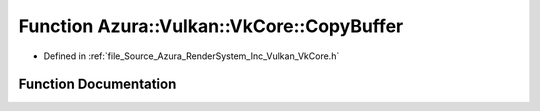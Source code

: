 .. _exhale_function__vk_core_8h_1a3d91f69c6e2a22d2357cdd5a2c564419:

Function Azura::Vulkan::VkCore::CopyBuffer
==========================================

- Defined in :ref:`file_Source_Azura_RenderSystem_Inc_Vulkan_VkCore.h`


Function Documentation
----------------------


.. doxygenfunction:: Azura::Vulkan::VkCore::CopyBuffer(VkDevice, VkQueue, const VkScopedBuffer&, const VkScopedBuffer&, const VkDeviceSize, const VkCommandPool)
